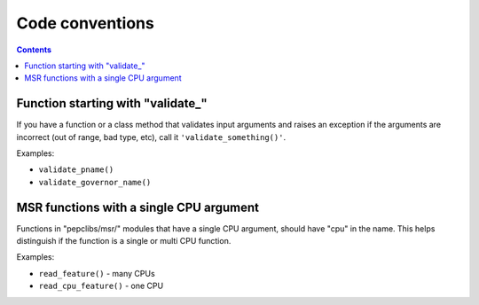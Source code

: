 .. -*- coding: utf-8 -*-
.. vim: ts=4 sw=4 tw=100 et ai si

================
Code conventions
================

.. contents::

Function starting with "validate\_"
===================================

If you have a function or a class method that validates input arguments and raises an exception if
the arguments are incorrect (out of range, bad type, etc), call it ``'validate_something()'``.

Examples:

* ``validate_pname()``
* ``validate_governor_name()``

MSR functions with a single CPU argument
===================================

Functions in "pepclibs/msr/" modules that have a single CPU argument, should have "cpu" in the name.
This helps distinguish if the function is a single or multi CPU function.

Examples:

* ``read_feature()`` - many CPUs
* ``read_cpu_feature()`` - one CPU
